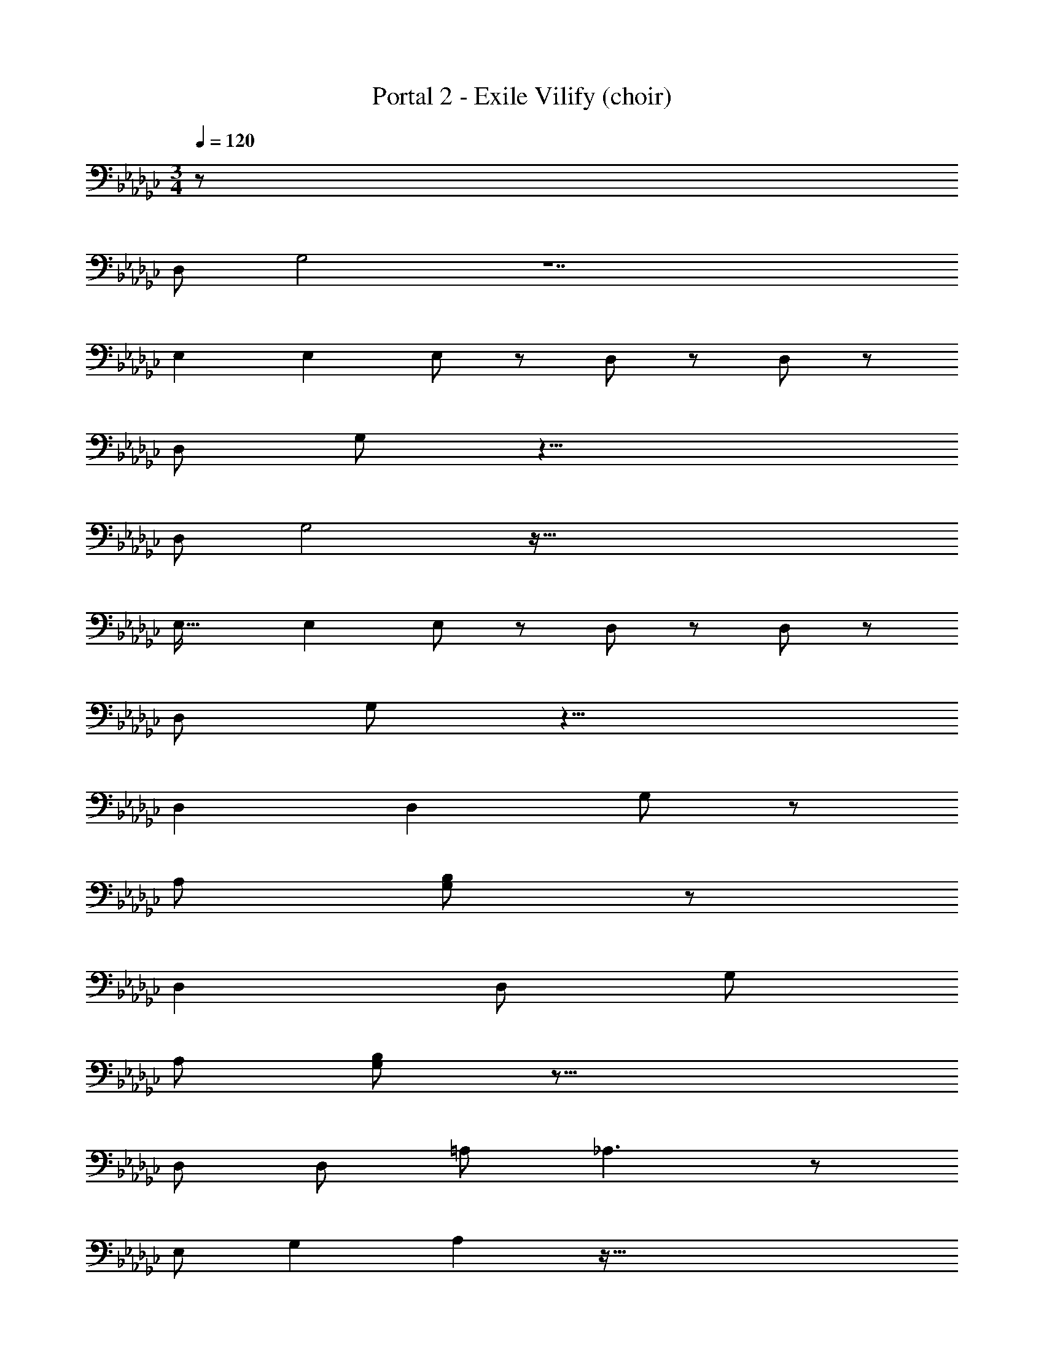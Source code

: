 X: 1
T: Portal 2 - Exile Vilify (choir)
Z: ABC Generated by Starbound Composer
L: 1/8
M: 3/4
Q: 1/4=120
K: Gb
z2207/48 
D,95/48 G,4 z14 
E,2 E,2 E, z13/48 D,41/24 z7/24 D,131/48 z175/24 
D,17/24 G,181/48 z25/4 
D,95/48 G,4 z223/16 
E,33/16 E,2 E, z13/48 D,41/24 z7/24 D,131/48 z175/24 
D,17/24 G,181/48 z17/4 
D,2 D,2 G,95/24 z49/24 
A,287/48 [B,193/48G,193/48] z49/12 
D,2 D,95/48 G,143/24 
[A,287/48z143/24] [B,193/48G,193/48] z33/8 
D,97/48 D,49/24 =A,97/48 _A,3 z7/24 
[E,35/48z17/24] G,2 A,2 z159/16 
[D,97/48z2] D,49/24 =A,97/48 _A,2 
[G,97/48z2] G,3 z7/24 G,17/24 G,15/8 E,89/48 
G,2 G,101/48 G,67/16 z187/24 
Q: 1/4=120
z2207/48 
D,95/48 G,4 z14 
E,2 E,2 E, z13/48 D,41/24 z7/24 D,131/48 z175/24 
D,17/24 G,181/48 z25/4 
D,95/48 G,4 z223/16 
E,33/16 E,2 E, z13/48 D,41/24 z7/24 D,131/48 z175/24 
D,17/24 G,181/48 z17/4 
D,2 D,2 G,95/24 z49/24 
A,287/48 [B,193/48G,193/48] z49/12 
D,2 D,95/48 G,143/24 
[A,287/48z143/24] [B,193/48G,193/48] z33/8 
D,97/48 D,49/24 =A,97/48 _A,3 z7/24 
[E,35/48z17/24] G,2 A,2 z159/16 
[D,97/48z2] D,49/24 =A,97/48 _A,2 
[G,97/48z2] G,3 z7/24 G,17/24 G,15/8 E,89/48 
G,2 G,33/16 G,25/12 D,97/48 
[D,2z95/48] =A,2 _A,3 z7/24 [E,17/24z11/16] G,95/48 z/48 
A,2 z481/48 
D,97/48 [D,2z95/48] =A,2 _A,2 
G,95/48 G,3 z7/24 G,17/24 G,25/12 
E,101/48 [G,49/24z97/48] G,91/48 z5/4 G,131/48 z379/24 
E,2 _F, z7/24 G,113/24 z113/8 
E,15/8 D,2 C,143/48 z7/24 [C,35/48z17/24] D,15/8 z775/48 
E,2 F, z7/24 G,113/24 z113/8 
E,15/8 D,2 C,143/48 z7/24 [C,35/48z17/24] D,15/8 z1397/24 
D,2 D,95/48 z/24 
Q: 1/4=120
z2207/48 
D,95/48 G,4 z14 
E,2 E,2 E, z13/48 D,41/24 z7/24 D,131/48 z175/24 
D,17/24 G,181/48 z25/4 
D,95/48 G,4 z223/16 
E,33/16 E,2 E, z13/48 D,41/24 z7/24 D,131/48 z175/24 
D,17/24 G,181/48 z17/4 
D,2 D,2 G,95/24 z49/24 
A,287/48 [B,193/48G,193/48] z49/12 
D,2 D,95/48 G,143/24 
[A,287/48z143/24] [B,193/48G,193/48] z33/8 
D,97/48 D,49/24 =A,97/48 _A,3 z7/24 
[E,35/48z17/24] G,2 A,2 z159/16 
[D,97/48z2] D,49/24 =A,97/48 _A,2 
[G,97/48z2] G,3 z7/24 G,17/24 G,15/8 E,89/48 
G,2 G,33/16 G,25/12 D,97/48 
[D,2z95/48] =A,2 _A,3 z7/24 [E,17/24z11/16] G,95/48 z/48 
A,2 z481/48 
D,97/48 D,23/12 =A,23/12 _A,2 G,49/48 z7/24 
G,45/16 G,2 G,49/48 z7/24 G,67/24 
G,2 G, z7/24 G,17/24 z373/48 
E,2 F, z7/24 G,113/24 z113/8 
E,15/8 D,2 C,143/48 z7/24 [C,35/48z17/24] D,15/8 z775/48 
E,2 F, z7/24 G,113/24 z113/8 
E,15/8 D,2 C,143/48 z7/24 [C,35/48z17/24] D,15/8 z775/48 
E,2 F, z7/24 G,113/24 z385/12 
M: 9/8
